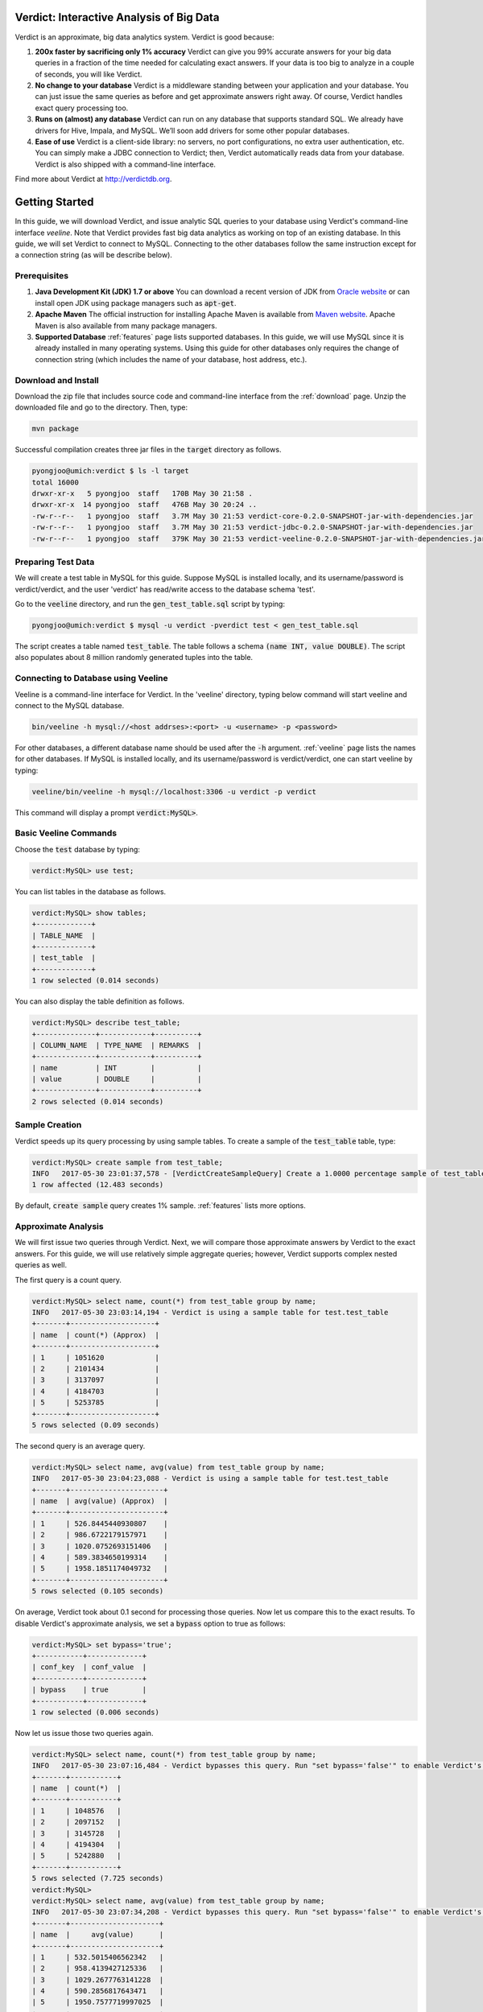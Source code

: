 ******************************************
Verdict: Interactive Analysis of Big Data
******************************************

Verdict is an approximate, big data analytics system. Verdict is good because:

1. **200x faster by sacrificing only 1% accuracy**
   Verdict can give you 99% accurate answers for your big data queries in a
   fraction of the time needed for calculating exact answers. If your data is
   too big to analyze in a couple of seconds, you will like Verdict.
2. **No change to your database**
   Verdict is a middleware standing between your application and your database.
   You can just issue the same queries as before and get approximate answers
   right away. Of course, Verdict handles exact query processing too.
3. **Runs on (almost) any database**
   Verdict can run on any database that supports standard SQL. We already have
   drivers for Hive, Impala, and MySQL. We’ll soon add drivers for some other
   popular databases.
4. **Ease of use**
   Verdict is a client-side library: no servers, no port configurations, no
   extra user authentication, etc. You can simply make a JDBC connection to
   Verdict; then, Verdict automatically reads data from your database. Verdict
   is also shipped with a command-line interface.

Find more about Verdict at `<http://verdictdb.org>`_.


*****************
Getting Started
*****************

In this guide, we will download Verdict, and issue analytic SQL queries to your
database using Verdict's command-line interface *veeline*. Note that Verdict
provides fast big data analytics as working on top of an existing database. In
this guide, we will set Verdict to connect to MySQL. Connecting to the other
databases follow the same instruction except for a connection string (as will be
describe below).


Prerequisites
=====================

1. **Java Development Kit (JDK) 1.7 or above** You can download a recent version of JDK
   from `Oracle website
   <http://www.oracle.com/technetwork/java/javase/downloads/index.html>`_ or can
   install open JDK using package managers such as :code:`apt-get`.
2. **Apache Maven** The official instruction for installing Apache Maven is
   available from `Maven website
   <https://maven.apache.org/install.html>`_. Apache Maven is also available
   from many package managers.
3. **Supported Database** :ref:`features` page lists supported databases. In
   this guide, we will use MySQL since it is already installed in many operating
   systems. Using this guide for other databases only requires the change of
   connection string (which includes the name of your database, host address, etc.).


Download and Install
=====================

Download the zip file that includes source code and command-line interface from
the :ref:`download` page. Unzip the downloaded file and go to the directory. Then, type:

.. code-block:: bash

    mvn package

Successful compilation creates three jar files in the :code:`target` directory
as follows.

.. code-block:: bash

    pyongjoo@umich:verdict $ ls -l target
    total 16000
    drwxr-xr-x   5 pyongjoo  staff   170B May 30 21:58 .
    drwxr-xr-x  14 pyongjoo  staff   476B May 30 20:24 ..
    -rw-r--r--   1 pyongjoo  staff   3.7M May 30 21:53 verdict-core-0.2.0-SNAPSHOT-jar-with-dependencies.jar
    -rw-r--r--   1 pyongjoo  staff   3.7M May 30 21:53 verdict-jdbc-0.2.0-SNAPSHOT-jar-with-dependencies.jar
    -rw-r--r--   1 pyongjoo  staff   379K May 30 21:53 verdict-veeline-0.2.0-SNAPSHOT-jar-with-dependencies.jar


Preparing Test Data
====================================

We will create a test table in MySQL for this guide. Suppose MySQL is installed
locally, and its username/password is verdict/verdict, and the user 'verdict'
has read/write access to the database schema 'test'.

Go to the :code:`veeline` directory, and run the :code:`gen_test_table.sql`
script by typing:

.. code-block:: bash

    pyongjoo@umich:verdict $ mysql -u verdict -pverdict test < gen_test_table.sql

The script creates a table named :code:`test_table`. The table follows a
schema :code:`(name INT, value DOUBLE)`. The script also populates about 8
million randomly generated tuples into the table.


Connecting to Database using Veeline
====================================

Veeline is a command-line interface for Verdict. In the 'veeline' directory,
typing below command will start veeline and connect to the MySQL database.

.. code-block:: bash

    bin/veeline -h mysql://<host addrses>:<port> -u <username> -p <password>

For other databases, a different database name should be used after the
:code:`-h` argument. :ref:`veeline` page lists the names for other databases.
If MySQL is installed locally, and its username/password is
verdict/verdict, one can start veeline by typing:

.. code-block:: bash

    veeline/bin/veeline -h mysql://localhost:3306 -u verdict -p verdict

This command will display a prompt :code:`verdict:MySQL>`.


Basic Veeline Commands
=======================

Choose the :code:`test` database by typing:

.. code-block:: bash

    verdict:MySQL> use test;

You can list tables in the database as follows.

.. code-block:: bash

    verdict:MySQL> show tables;
    +-------------+
    | TABLE_NAME  |
    +-------------+
    | test_table  |
    +-------------+
    1 row selected (0.014 seconds)

You can also display the table definition as follows.

.. code-block:: bash

    verdict:MySQL> describe test_table;
    +--------------+------------+----------+
    | COLUMN_NAME  | TYPE_NAME  | REMARKS  |
    +--------------+------------+----------+
    | name         | INT        |          |
    | value        | DOUBLE     |          |
    +--------------+------------+----------+
    2 rows selected (0.014 seconds)


Sample Creation
=====================

Verdict speeds up its query processing by using sample tables. To create a
sample of the :code:`test_table` table, type:

.. code-block:: bash

    verdict:MySQL> create sample from test_table;
    INFO   2017-05-30 23:01:37,578 - [VerdictCreateSampleQuery] Create a 1.0000 percentage sample of test_table.
    1 row affected (12.483 seconds)

By default, :code:`create sample` query creates 1% sample. :ref:`features` lists
more options.


Approximate Analysis
=====================

We will first issue two queries through Verdict. Next, we will compare those
approximate answers by Verdict to the exact answers. For this guide, we will use
relatively simple aggregate queries; however, Verdict supports complex nested
queries as well.

The first query is a count query.

.. code-block:: bash

    verdict:MySQL> select name, count(*) from test_table group by name;
    INFO   2017-05-30 23:03:14,194 - Verdict is using a sample table for test.test_table
    +-------+--------------------+
    | name  | count(*) (Approx)  |
    +-------+--------------------+
    | 1     | 1051620            |
    | 2     | 2101434            |
    | 3     | 3137097            |
    | 4     | 4184703            |
    | 5     | 5253785            |
    +-------+--------------------+
    5 rows selected (0.09 seconds)


The second query is an average query.

.. code-block:: bash

    verdict:MySQL> select name, avg(value) from test_table group by name;
    INFO   2017-05-30 23:04:23,088 - Verdict is using a sample table for test.test_table
    +-------+----------------------+
    | name  | avg(value) (Approx)  |
    +-------+----------------------+
    | 1     | 526.8445440930807    |
    | 2     | 986.6722179157971    |
    | 3     | 1020.0752693151406   |
    | 4     | 589.3834650199314    |
    | 5     | 1958.1851174049732   |
    +-------+----------------------+
    5 rows selected (0.105 seconds)

On average, Verdict took about 0.1 second for processing those queries. Now let
us compare this to the exact results. To disable Verdict's approximate analysis,
we set a :code:`bypass` option to true as follows:

.. code-block:: bash

    verdict:MySQL> set bypass='true';
    +-----------+-------------+
    | conf_key  | conf_value  |
    +-----------+-------------+
    | bypass    | true        |
    +-----------+-------------+
    1 row selected (0.006 seconds)

Now let us issue those two queries again.

.. code-block:: bash

    verdict:MySQL> select name, count(*) from test_table group by name;
    INFO   2017-05-30 23:07:16,484 - Verdict bypasses this query. Run "set bypass='false'" to enable Verdict's approximate query processing.
    +-------+-----------+
    | name  | count(*)  |
    +-------+-----------+
    | 1     | 1048576   |
    | 2     | 2097152   |
    | 3     | 3145728   |
    | 4     | 4194304   |
    | 5     | 5242880   |
    +-------+-----------+
    5 rows selected (7.725 seconds)
    verdict:MySQL> 
    verdict:MySQL> select name, avg(value) from test_table group by name;
    INFO   2017-05-30 23:07:34,208 - Verdict bypasses this query. Run "set bypass='false'" to enable Verdict's approximate query processing.
    +-------+---------------------+
    | name  |     avg(value)      |
    +-------+---------------------+
    | 1     | 532.5015406562342   |
    | 2     | 958.4139427125336   |
    | 3     | 1029.2677763141228  |
    | 4     | 590.2856817643471   |
    | 5     | 1950.7577719997025  |
    +-------+---------------------+
    5 rows selected (7.838 seconds)

In this example, Verdict processed those queries about 77 times faster. The
answers by Verdict were still 99% accurate. Verdict can show even bigger
speedups when the original data are larger.


Exiting Veeline
=====================

You can exit veeline by typing :code:`!quit`.

